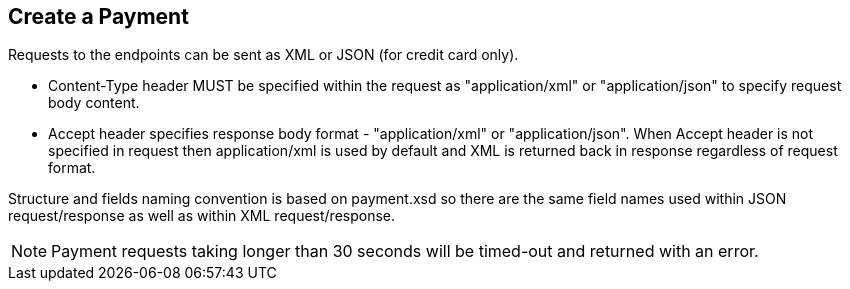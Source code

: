 [#RestApi_Payment]
== Create a Payment

Requests to the endpoints can be sent as XML or JSON (for credit card only).

- Content-Type header MUST be specified within the request as
"application/xml" or "application/json" to specify request body content.

- Accept header specifies response body format - "application/xml" or
"application/json". When Accept header is not specified in request then
application/xml is used by default and XML is returned back in response
regardless of request format.
//-

Structure and fields naming convention is based on payment.xsd so there
are the same field names used within JSON request/response as well as
within XML request/response.

ifndef::env-nova[]
NOTE: Payment requests taking longer than 30 seconds will be timed-out and
returned with an error. 
ifdef::env-wirecard[]
There is an exception for the payment method
"paybox" where the time-out occurs for requests taking longer than 190
seconds.
endif::[]
endif::[]
